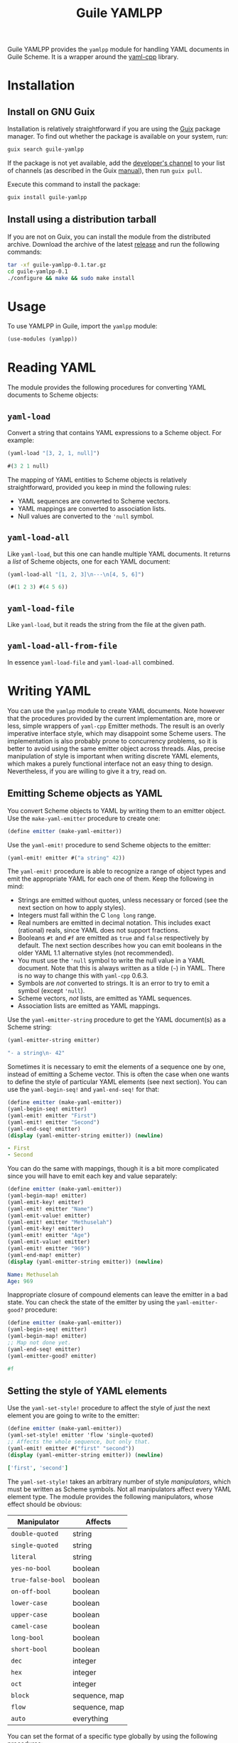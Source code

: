 # -*- mode: org -*-
#+TITLE: Guile YAMLPP

Guile YAMLPP provides the ~yamlpp~ module for handling YAML documents
in Guile Scheme.  It is a wrapper around the [[https://github.com/jbeder/yaml-cpp][yaml-cpp]] library.

* Installation

** Install on GNU Guix

Installation is relatively straightforward if you are using the [[https://guix.gnu.org/][Guix]]
package manager.  To find out whether the package is available on your
system, run:

#+BEGIN_SRC sh
  guix search guile-yamlpp
#+END_SRC

If the package is not yet available, add the [[https://gitlab.com/yorgath/guix-channel][developer's channel]] to
your list of channels (as described in the Guix [[https://guix.gnu.org/manual/en/html_node/Specifying-Additional-Channels.html][manual]]), then run
~guix pull~.

Execute this command to install the package:

#+BEGIN_SRC sh
  guix install guile-yamlpp
#+END_SRC

** Install using a distribution tarball

If you are not on Guix, you can install the module from the
distributed archive.  Download the archive of the latest [[https://gitlab.com/yorgath/guile-yamlpp/-/releases][release]] and
run the following commands:

#+BEGIN_SRC sh
  tar -xf guile-yamlpp-0.1.tar.gz
  cd guile-yamlpp-0.1
  ./configure && make && sudo make install
#+END_SRC

* Usage

To use YAMLPP in Guile, import the ~yamlpp~ module:

#+BEGIN_SRC scheme
  (use-modules (yamlpp))
#+END_SRC

* Reading YAML

The module provides the following procedures for converting YAML
documents to Scheme objects:

** ~yaml-load~

Convert a string that contains YAML expressions to a Scheme object.
For example:

#+BEGIN_SRC scheme
  (yaml-load "[3, 2, 1, null]")

  #(3 2 1 null)
#+END_SRC

The mapping of YAML entities to Scheme objects is relatively
straightforward, provided you keep in mind the following rules:

- YAML sequences are converted to Scheme vectors.
- YAML mappings are converted to association lists.
- Null values are converted to the ~'null~ symbol.

** ~yaml-load-all~

Like ~yaml-load~, but this one can handle multiple YAML documents.  It
returns a /list/ of Scheme objects, one for each YAML document:

#+BEGIN_SRC scheme
  (yaml-load-all "[1, 2, 3]\n---\n[4, 5, 6]")

  (#(1 2 3) #(4 5 6))
#+END_SRC

** ~yaml-load-file~

Like ~yaml-load~, but it reads the string from the file at the given
path.

** ~yaml-load-all-from-file~

In essence ~yaml-load-file~ and ~yaml-load-all~ combined.

* Writing YAML

You can use the ~yamlpp~ module to create YAML documents.  Note
however that the procedures provided by the current implementation
are, more or less, simple wrappers of ~yaml-cpp~ Emitter methods.  The
result is an overly imperative interface style, which may disappoint
some Scheme users.  The implementation is also probably prone to
concurrency problems, so it is better to avoid using the same emitter
object across threads.  Alas, precise manipulation of style is
important when writing discrete YAML elements, which makes a purely
functional interface not an easy thing to design.  Nevertheless, if
you are willing to give it a try, read on.

** Emitting Scheme objects as YAML

You convert Scheme objects to YAML by writing them to an emitter
object.  Use the ~make-yaml-emitter~ procedure to create one:

#+BEGIN_SRC scheme
  (define emitter (make-yaml-emitter))
#+END_SRC

Use the ~yaml-emit!~ procedure to send Scheme objects to the emitter:

#+BEGIN_SRC scheme
  (yaml-emit! emitter #("a string" 42))
#+END_SRC

The ~yaml-emit!~ procedure is able to recognize a range of object
types and emit the appropriate YAML for each one of them.  Keep the
following in mind:

- Strings are emitted without quotes, unless necessary or forced (see
  the next section on how to apply styles).
- Integers must fall within the C ~long long~ range.
- Real numbers are emitted in decimal notation.  This includes exact
  (rational) reals, since YAML does not support fractions.
- Booleans ~#t~ and ~#f~ are emitted as ~true~ and ~false~
  respectively by default.  The next section describes how you can
  emit booleans in the older YAML 1.1 alternative styles (not
  recommended).
- You must use the ~'null~ symbol to write the null value in a YAML
  document.  Note that this is always written as a tilde (=~=) in
  YAML.  There is no way to change this with ~yaml-cpp~ 0.6.3.
- Symbols are /not/ converted to strings.  It is an error to try to
  emit a symbol (except ~'null~).
- Scheme vectors, /not/ lists, are emitted as YAML sequences.
- Association lists are emitted as YAML mappings.

Use the ~yaml-emitter-string~ procedure to get the YAML document(s) as
a Scheme string:

#+BEGIN_SRC scheme
  (yaml-emitter-string emitter)

  "- a string\n- 42"
#+END_SRC

Sometimes it is necessary to emit the elements of a sequence one by
one, instead of emitting a Scheme vector.  This is often the case when
one wants to define the style of particular YAML elements (see next
section).  You can use the ~yaml-begin-seq!~ and ~yaml-end-seq!~ for
that:

#+BEGIN_SRC scheme
  (define emitter (make-yaml-emitter))
  (yaml-begin-seq! emitter)
  (yaml-emit! emitter "First")
  (yaml-emit! emitter "Second")
  (yaml-end-seq! emitter)
  (display (yaml-emitter-string emitter)) (newline)
#+END_SRC

#+BEGIN_SRC yaml
  - First
  - Second
#+END_SRC

You can do the same with mappings, though it is a bit more complicated
since you will have to emit each key and value separately:

#+BEGIN_SRC scheme
  (define emitter (make-yaml-emitter))
  (yaml-begin-map! emitter)
  (yaml-emit-key! emitter)
  (yaml-emit! emitter "Name")
  (yaml-emit-value! emitter)
  (yaml-emit! emitter "Methuselah")
  (yaml-emit-key! emitter)
  (yaml-emit! emitter "Age")
  (yaml-emit-value! emitter)
  (yaml-emit! emitter "969")
  (yaml-end-map! emitter)
  (display (yaml-emitter-string emitter)) (newline)
#+END_SRC

#+BEGIN_SRC yaml
  Name: Methuselah
  Age: 969
#+END_SRC

Inappropriate closure of compound elements can leave the emitter in a
bad state.  You can check the state of the emitter by using the
~yaml-emitter-good?~ procedure:

#+BEGIN_SRC scheme
  (define emitter (make-yaml-emitter))
  (yaml-begin-seq! emitter)
  (yaml-begin-map! emitter)
  ;; Map not done yet.
  (yaml-end-seq! emitter)
  (yaml-emitter-good? emitter)

  #f
#+END_SRC

** Setting the style of YAML elements

Use the ~yaml-set-style!~ procedure to affect the style of /just/ the
next element you are going to write to the emitter:

#+BEGIN_SRC scheme
  (define emitter (make-yaml-emitter))
  (yaml-set-style! emitter 'flow 'single-quoted)
  ;; Affects the whole sequence, but only that.
  (yaml-emit! emitter #("first" "second"))
  (display (yaml-emitter-string emitter)) (newline)
#+END_SRC

#+BEGIN_SRC yaml
  ['first', 'second']
#+END_SRC

The ~yaml-set-style!~ takes an arbitrary number of style /manipulators/,
which must be written as Scheme symbols.  Not all manipulators affect
every YAML element type.  The module provides the following manipulators,
whose effect should be obvious:

| Manipulator       | Affects       |
|-------------------+---------------|
| ~double-quoted~   | string        |
| ~single-quoted~   | string        |
| ~literal~         | string        |
| ~yes-no-bool~     | boolean       |
| ~true-false-bool~ | boolean       |
| ~on-off-bool~     | boolean       |
| ~lower-case~      | boolean       |
| ~upper-case~      | boolean       |
| ~camel-case~      | boolean       |
| ~long-bool~       | boolean       |
| ~short-bool~      | boolean       |
| ~dec~             | integer       |
| ~hex~             | integer       |
| ~oct~             | integer       |
| ~block~           | sequence, map |
| ~flow~            | sequence, map |
| ~auto~            | everything    |

You can set the format of a specific type globally by using the
following procedures:

- ~yaml-set-string-format!~
- ~yaml-set-bool-format!~
- ~yaml-set-int-base!~
- ~yaml-set-seq-format!~
- ~yaml-set-map-format!~

For example:

#+BEGIN_SRC scheme
  (define emitter (make-yaml-emitter))
  (yaml-set-string-format! emitter 'single-quoted)
  (yaml-begin-seq! emitter)
  (yaml-emit! emitter "First")
  (yaml-emit! emitter "Second")
  (yaml-end-seq! emitter)
  (display (yaml-emitter-string emitter)) (newline)
#+END_SRC

#+BEGIN_SRC yaml
  - 'First'
  - 'Second'
#+END_SRC

The ~auto~ manipulator can be used to revert the style of specific
elements to the default settings:

#+BEGIN_SRC scheme
  (define emitter (make-yaml-emitter))
  (yaml-set-style! emitter 'single-quoted)
  ;; The style affects the format of all strings in the sequence.
  (yaml-begin-seq! emitter)
  ;; We want just the first string to be unquoted.
  (yaml-set-style! emitter 'auto)
  (yaml-emit! emitter "First")
  ;; The style of the second string is not affected.
  (yaml-emit! emitter "Second")
  (yaml-end-seq! emitter)
  (display (yaml-emitter-string emitter)) (newline)
#+END_SRC

#+BEGIN_SRC yaml
  - First
  - 'Second'
#+END_SRC

** Miscellanea

You can write multiple YAML documents to the same string.  Use
procedures ~yaml-begin-doc!~ and ~yaml-end-doc!~ to insert the
appropriate delimiters:

#+BEGIN_SRC scheme
  (define emitter (make-yaml-emitter))
  (yaml-begin-doc! emitter)
  (yaml-emit! emitter "First document")
  (yaml-begin-doc! emitter)
  (yaml-emit! emitter "Second document")
  (yaml-end-doc! emitter)
  (display (yaml-emitter-string emitter))
#+END_SRC

#+BEGIN_SRC yaml
  ---
  First document
  ---
  Second document
  ...
#+END_SRC

You can add comments to the YAML document by using the
~yaml-emit-comment!~ procedure:

#+BEGIN_SRC scheme
  (define emitter (make-yaml-emitter))
  (yaml-emit! emitter 42)
  (yaml-emit-comment! emitter "This answers everything!")
  (display (yaml-emitter-string emitter)) (newline)
#+END_SRC

#+BEGIN_SRC yaml
  42  # This answers everything!
#+END_SRC

To place a comment in a line by itself, it may be necessary to use the
~yaml-emit-newline!~ procedure:

#+BEGIN_SRC scheme
  (define emitter (make-yaml-emitter))
  (yaml-emit! emitter 42)
  (yaml-emit-newline! emitter)
  (yaml-emit-comment! emitter "This answered everything!")
  (display (yaml-emitter-string emitter)) (newline)
#+END_SRC

#+BEGIN_SRC yaml
  42
  # This answered everything!
#+END_SRC

If you need to use the YAML alias feature, you can do it with the
~yaml-emit-anchor!~ and ~yaml-emit-alias!~ procedures:

#+BEGIN_SRC scheme
  (define emitter (make-yaml-emitter))
  (yaml-begin-seq! emitter)
  (yaml-emit-anchor! emitter "shantih")
  (yaml-emit! emitter "peace")
  (yaml-emit-alias! emitter "shantih")
  (yaml-emit-alias! emitter "shantih")
  (yaml-end-seq! emitter)
  (display (yaml-emitter-string emitter)) (newline)
#+END_SRC

#+BEGIN_SRC yaml
  - &shantih peace
  - *shantih
  - *shantih
#+END_SRC

Regarding indentation, the default setting is to use two spaces.  You
can change that globally by using the ~yaml-set-indent!~ procedure:

#+BEGIN_SRC scheme
  (define emitter (make-yaml-emitter))
  (yaml-set-indent! emitter 4)
  (yaml-emit! emitter #("First" "Second"))
  (display (yaml-emitter-string emitter)) (newline)
#+END_SRC

#+BEGIN_SRC yaml
  -   First
  -   Second
#+END_SRC

* Hacking

If you want to modify YAMLPP, start by cloning the Git repository:

#+BEGIN_SRC sh
  git clone https://gitlab.com/yorgath/guile-yamlpp
  cd guile-yamlpp
#+END_SRC

Setting up a sufficient development environment is /far/ easier on GNU
Guix of course; just do:

#+BEGIN_SRC sh
  guix shell -Df guix.scm
#+END_SRC

If you are not on Guix, you will have to take care of installing the
development dependencies yourself.  You will need the following (at
least):

- The GNU C++ toolchain
- GNU Automake
- The ~pkg-config~ tool
- The ~yaml-cpp~ library (including headers)
- Guile 3.0 (including headers)

The project uses GNU Automake for its build system.  Follow the
standard procedure to build the package (this will build both the C++
library and the Scheme module):

#+BEGIN_SRC sh
  ./bootstrap
  ./configure
  make
  make check
#+END_SRC

The configuration step generates a ~pre-inst-env~ script that is very
handy if you want to use the YAMLPP module without installing it
first.  This script starts a program in an appropriate environment, so
that Guile can find the C++ extension library and the ~yamlpp~ module.
For example, this is how you start a Guile REPL:

#+BEGIN_SRC sh
  ./pre-inst-env guile
#+END_SRC

You should now be able to load the YAMLPP module and start using it:

#+BEGIN_SRC scheme
  ,use (yamlpp)
#+END_SRC

The bundled ~guix.scm~ package definition uses the distribution
archive as its source, which means that you /must/ create the archive
if you want to build the package using Guix.  You create the archive
using the standard GNU Makefile targets:

#+BEGIN_SRC sh
  make dist
  make distcheck
#+END_SRC

With the archive in place, you can now use the bundled ~guix.scm~ to
build and install the package:

#+BEGIN_SRC sh
  guix build -f guix.scm
  guix shell guile -f guix.scm
#+END_SRC

* Acknowledgements

- Guile YAMLPP was developed on [[https://guix.gnu.org/][GNU Guix]].

- The [[https://github.com/mwette/guile-libyaml][guile-libyaml]] and [[https://github.com/aconchillo/guile-json][guile-json]] modules provided inspiration at
  several points during the implementation.

- YAMLPP includes a copy of the ~test-driver.scm~ script from the Guix
  source.

- Of course, this module would not exist without the [[https://github.com/jbeder/yaml-cpp][yaml-cpp]] library.
